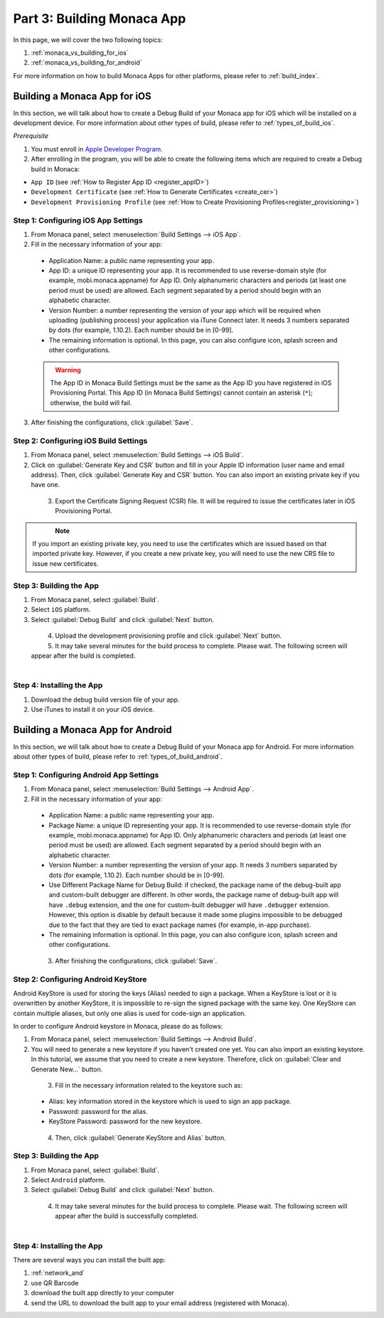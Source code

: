 .. _monaca_vs_building_app:==================================Part 3: Building Monaca App==================================In this page, we will cover the two following topics:1. :ref:`monaca_vs_building_for_ios`2. :ref:`monaca_vs_building_for_android`For more information on how to build Monaca Apps for other platforms, please refer to :ref:`build_index`... _monaca_vs_building_for_ios:Building a Monaca App for iOS==================================In this section, we will talk about how to create a Debug Build of your Monaca app for iOS which will be installed on a development device. For more information about other types of build, please refer to :ref:`types_of_build_ios`.*Prerequisite*1. You must enroll in `Apple Developer Program <https://developer.apple.com/programs/>`_.2. After enrolling in the program, you will be able to create the following items which are required to create a Debug build in Monaca:- ``App ID`` (see :ref:`How to Register App ID <register_appID>`)- ``Development Certificate`` (see :ref:`How to Generate Certificates <create_cer>`)- ``Development Provisioning Profile`` (see :ref:`How to Create Provisioning Profiles<register_provisioning>`)Step 1: Configuring iOS App Settings^^^^^^^^^^^^^^^^^^^^^^^^^^^^^^^^^^^^^^^^^^^^1. From Monaca panel, select :menuselection:`Build Settings --> iOS App`.2. Fill in the necessary information of your app:  - Application Name: a public name representing your app.  - App ID: a unique ID representing your app. It is recommended to use reverse-domain style (for example, mobi.monaca.appname) for App ID. Only alphanumeric characters and periods (at least one period must be used) are allowed. Each segment separated by a period should begin with an alphabetic character.  - Version Number: a number representing the version of your app which will be required when uploading (publishing process) your application via iTune Connect later. It needs 3 numbers separated by dots (for example, 1.10.2). Each number should be in [0-99].  - The remaining information is optional. In this page, you can also configure icon, splash screen and other configurations.  .. figure:: images/building_app/ios_1.png    :width: 600px    :align: left  .. rst-class:: clear  .. warning:: The App ID in Monaca Build Settings must be the same as the App ID you have registered in iOS Provisioning Portal. This App ID (in Monaca Build Settings) cannot contain an asterisk (``*``); otherwise, the build will fail.3. After finishing the configurations, click :guilabel:`Save`.   Step 2: Configuring iOS Build Settings^^^^^^^^^^^^^^^^^^^^^^^^^^^^^^^^^^^^^^^^^^^^1. From Monaca panel, select :menuselection:`Build Settings --> iOS Build`.2. Click on :guilabel:`Generate Key and CSR` button and fill in your Apple ID information (user name and email address). Then, click :guilabel:`Generate Key and CSR` button. You can also import an existing private key if you have one.  .. figure:: images/building_app/ios_2.png    :width: 400px    :align: left  .. rst-class:: clear3. Export the Certificate Signing Request (CSR) file. It will be required to issue the certificates later in iOS Provisioning Portal.  .. figure:: images/building_app/ios_4.png    :width: 500px    :align: left  .. rst-class:: clear.. note:: If you import an existing private key, you need to use the certificates which are issued based on that imported private key. However, if you create a new private key, you will need to use the new CRS file to issue new certificates. Step 3: Building the App^^^^^^^^^^^^^^^^^^^^^^^^^^^^^^^^^^^1. From Monaca panel, select :guilabel:`Build`.2. Select ``iOS`` platform.3. Select :guilabel:`Debug Build` and click :guilabel:`Next` button.  .. figure:: images/building_app/ios_5.png    :width: 500px    :align: left  .. rst-class:: clear4. Upload the development provisioning profile and click :guilabel:`Next` button.5. It may take several minutes for the build process to complete. Please wait. The following screen will appear after the build is completed.  .. figure:: images/building_app/ios_6.png    :width: 500px    :align: left  .. rst-class:: clearStep 4: Installing the App^^^^^^^^^^^^^^^^^^^^^^^^^^^^^^^^^^^1. Download the debug build version file of your app.2. Use iTunes to install it on your iOS device... _monaca_vs_building_for_android:Building a Monaca App for Android=======================================In this section, we will talk about how to create a Debug Build of your Monaca app for Android. For more information about other types of build, please refer to :ref:`types_of_build_android`.Step 1: Configuring Android App Settings^^^^^^^^^^^^^^^^^^^^^^^^^^^^^^^^^^^^^^^^^^^^1. From Monaca panel, select :menuselection:`Build Settings --> Android App`.2. Fill in the necessary information of your app:  - Application Name: a public name representing your app.  - Package Name: a unique ID representing your app. It is recommended to use reverse-domain style (for example, mobi.monaca.appname) for App ID. Only alphanumeric characters and periods (at least one period must be used) are allowed. Each segment separated by a period should begin with an alphabetic character.  - Version Number: a number representing the version of your app. It needs 3 numbers separated by dots (for example, 1.10.2). Each number should be in [0-99].  - Use Different Package Name for Debug Build: if checked, the package name of the debug-built app and custom-built debugger are different. In other words, the package name of debug-built app will have ``.debug`` extension, and the one for custom-built debugger will have ``.debugger`` extension. However, this option is disable by default because it made some plugins impossible to be debugged due to the fact that they are tied to exact package names (for example, in-app purchase).  - The remaining information is optional. In this page, you can also configure icon, splash screen and other configurations.  .. figure:: images/building_app/android_1.png    :width: 600px    :align: left  .. rst-class:: clear3. After finishing the configurations, click :guilabel:`Save`.Step 2: Configuring Android KeyStore ^^^^^^^^^^^^^^^^^^^^^^^^^^^^^^^^^^^^^^^^^^^^^^^^^^^^Android KeyStore is used for storing the keys (Alias) needed to sign a package. When a KeyStore is lost or it is overwritten by another KeyStore, it is impossible to re-sign the signed package with the same key. One KeyStore can contain multiple aliases, but only one alias is used for code-sign an application.In order to configure Android keystore in Monaca, please do as follows:1. From Monaca panel, select :menuselection:`Build Settings --> Android Build`.2. You will need to generate a new keystore if you haven't created one yet. You can also import an existing keystore. In this tutorial, we assume that you need to create a new keystore. Therefore, click on :guilabel:`Clear and Generate New...` button.  .. figure:: images/building_app/android_2.png    :width: 600px    :align: left  .. rst-class:: clear  3. Fill in the necessary information related to the keystore such as:  - Alias: key information stored in the keystore which is used to sign an app package.  - Password: password for the alias.  - KeyStore Password: password for the new keystore.  .. figure:: images/building_app/android_3.png    :width: 400px    :align: left  .. rst-class:: clear     4. Then, click :guilabel:`Generate KeyStore and Alias` button.Step 3: Building the App^^^^^^^^^^^^^^^^^^^^^^^^^^^^^^^^^^^1. From Monaca panel, select :guilabel:`Build`.2. Select ``Android`` platform.3. Select :guilabel:`Debug Build` and click :guilabel:`Next` button.  .. figure:: images/building_app/android_4.png    :width: 500px    :align: left  .. rst-class:: clear     4. It may take several minutes for the build process to complete. Please wait. The following screen will appear after the build is successfully completed.   .. figure:: images/building_app/android_5.png    :width: 500px    :align: left  .. rst-class:: clear     Step 4: Installing the App^^^^^^^^^^^^^^^^^^^^^^^^^^^^^^^^^^^There are several ways you can install the built app:1. :ref:`network_and`2. use QR Barcode3. download the built app directly to your computer4. send the URL to download the built app  to your email address (registered with Monaca)... seealso::  *See Also*:  - :ref:`monaca_vs_starting_project`  - :ref:`monaca_vs_testing_debugging`  - :ref:`monaca_vs_publishing_app`